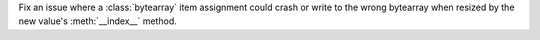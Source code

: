 Fix an issue where a :class:`bytearray` item assignment could crash or write
to the wrong bytearray when resized by the new value's :meth:`__index__`
method.

